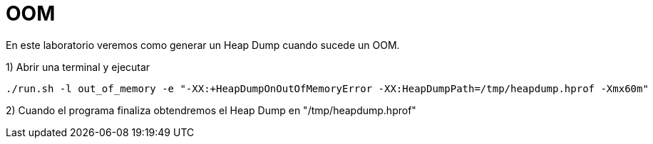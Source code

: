 = OOM

En este laboratorio veremos como generar un Heap Dump cuando sucede un OOM.

1) Abrir una terminal y ejecutar

[source,bash]
----
./run.sh -l out_of_memory -e "-XX:+HeapDumpOnOutOfMemoryError -XX:HeapDumpPath=/tmp/heapdump.hprof -Xmx60m"
----

2) Cuando el programa finaliza obtendremos el Heap Dump en "/tmp/heapdump.hprof"